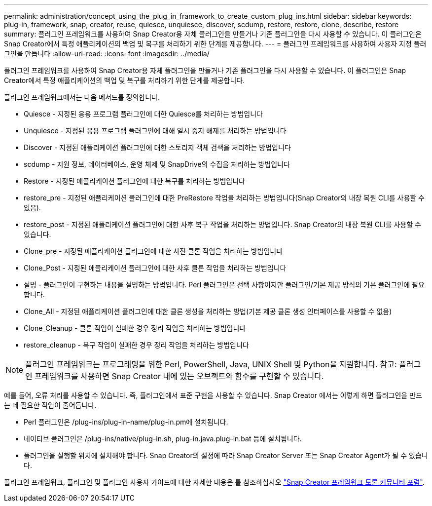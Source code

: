 ---
permalink: administration/concept_using_the_plug_in_framework_to_create_custom_plug_ins.html 
sidebar: sidebar 
keywords: plug-in, framework, snap, creator, reuse, quiesce, unquiesce, discover, scdump, restore, restore, clone, describe, restore 
summary: 플러그인 프레임워크를 사용하여 Snap Creator용 자체 플러그인을 만들거나 기존 플러그인을 다시 사용할 수 있습니다. 이 플러그인은 Snap Creator에서 특정 애플리케이션의 백업 및 복구를 처리하기 위한 단계를 제공합니다. 
---
= 플러그인 프레임워크를 사용하여 사용자 지정 플러그인을 만듭니다
:allow-uri-read: 
:icons: font
:imagesdir: ../media/


[role="lead"]
플러그인 프레임워크를 사용하여 Snap Creator용 자체 플러그인을 만들거나 기존 플러그인을 다시 사용할 수 있습니다. 이 플러그인은 Snap Creator에서 특정 애플리케이션의 백업 및 복구를 처리하기 위한 단계를 제공합니다.

플러그인 프레임워크에서는 다음 메서드를 정의합니다.

* Quiesce - 지정된 응용 프로그램 플러그인에 대한 Quiesce를 처리하는 방법입니다
* Unquiesce - 지정된 응용 프로그램 플러그인에 대해 일시 중지 해제를 처리하는 방법입니다
* Discover - 지정된 애플리케이션 플러그인에 대한 스토리지 객체 검색을 처리하는 방법입니다
* scdump - 지원 정보, 데이터베이스, 운영 체제 및 SnapDrive의 수집을 처리하는 방법입니다
* Restore - 지정된 애플리케이션 플러그인에 대한 복구를 처리하는 방법입니다
* restore_pre - 지정된 애플리케이션 플러그인에 대한 PreRestore 작업을 처리하는 방법입니다(Snap Creator의 내장 복원 CLI를 사용할 수 있음).
* restore_post - 지정된 애플리케이션 플러그인에 대한 사후 복구 작업을 처리하는 방법입니다. Snap Creator의 내장 복원 CLI를 사용할 수 있습니다.
* Clone_pre - 지정된 애플리케이션 플러그인에 대한 사전 클론 작업을 처리하는 방법입니다
* Clone_Post - 지정된 애플리케이션 플러그인에 대한 사후 클론 작업을 처리하는 방법입니다
* 설명 - 플러그인이 구현하는 내용을 설명하는 방법입니다. Perl 플러그인은 선택 사항이지만 플러그인/기본 제공 방식의 기본 플러그인에 필요합니다.
* Clone_All - 지정된 애플리케이션 플러그인에 대한 클론 생성을 처리하는 방법(기본 제공 클론 생성 인터페이스를 사용할 수 없음)
* Clone_Cleanup - 클론 작업이 실패한 경우 정리 작업을 처리하는 방법입니다
* restore_cleanup - 복구 작업이 실패한 경우 정리 작업을 처리하는 방법입니다



NOTE: 플러그인 프레임워크는 프로그래밍을 위한 Perl, PowerShell, Java, UNIX Shell 및 Python을 지원합니다. 참고: 플러그인 프레임워크를 사용하면 Snap Creator 내에 있는 오브젝트와 함수를 구현할 수 있습니다.

예를 들어, 오류 처리를 사용할 수 있습니다. 즉, 플러그인에서 표준 구현을 사용할 수 있습니다. Snap Creator 에서는 이렇게 하면 플러그인을 만드는 데 필요한 작업이 줄어듭니다.

* Perl 플러그인은 /plug-ins/plug-in-name/plug-in.pm에 설치됩니다.
* 네이티브 플러그인은 /plug-ins/native/plug-in.sh, plug-in.java.plug-in.bat 등에 설치됩니다.
* 플러그인을 실행할 위치에 설치해야 합니다. Snap Creator의 설정에 따라 Snap Creator Server 또는 Snap Creator Agent가 될 수 있습니다.


플러그인 프레임워크, 플러그인 및 플러그인 사용자 가이드에 대한 자세한 내용은 를 참조하십시오 http://community.netapp.com/t5/Snap-Creator-Framework-Discussions/bd-p/snap-creator-framework-discussions["Snap Creator 프레임워크 토론 커뮤니티 포럼"].
